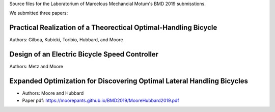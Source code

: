 Source files for the Laboratorium of Marcelous Mechancial Motum's BMD 2019
submisstions.

We submitted three papers:

Practical Realization of a Theorectical Optimal-Handling Bicycle
================================================================

Authors: Gilboa, Kubicki, Toribio, Hubbard, and Moore

Design of an Electric Bicycle Speed Controller
==============================================

Authors: Metz and Moore

Expanded Optimization for Discovering Optimal Lateral Handling Bicycles
=======================================================================

- Authors: Moore and Hubbard
- Paper pdf: https://moorepants.github.io/BMD2019/MooreHubbard2019.pdf
